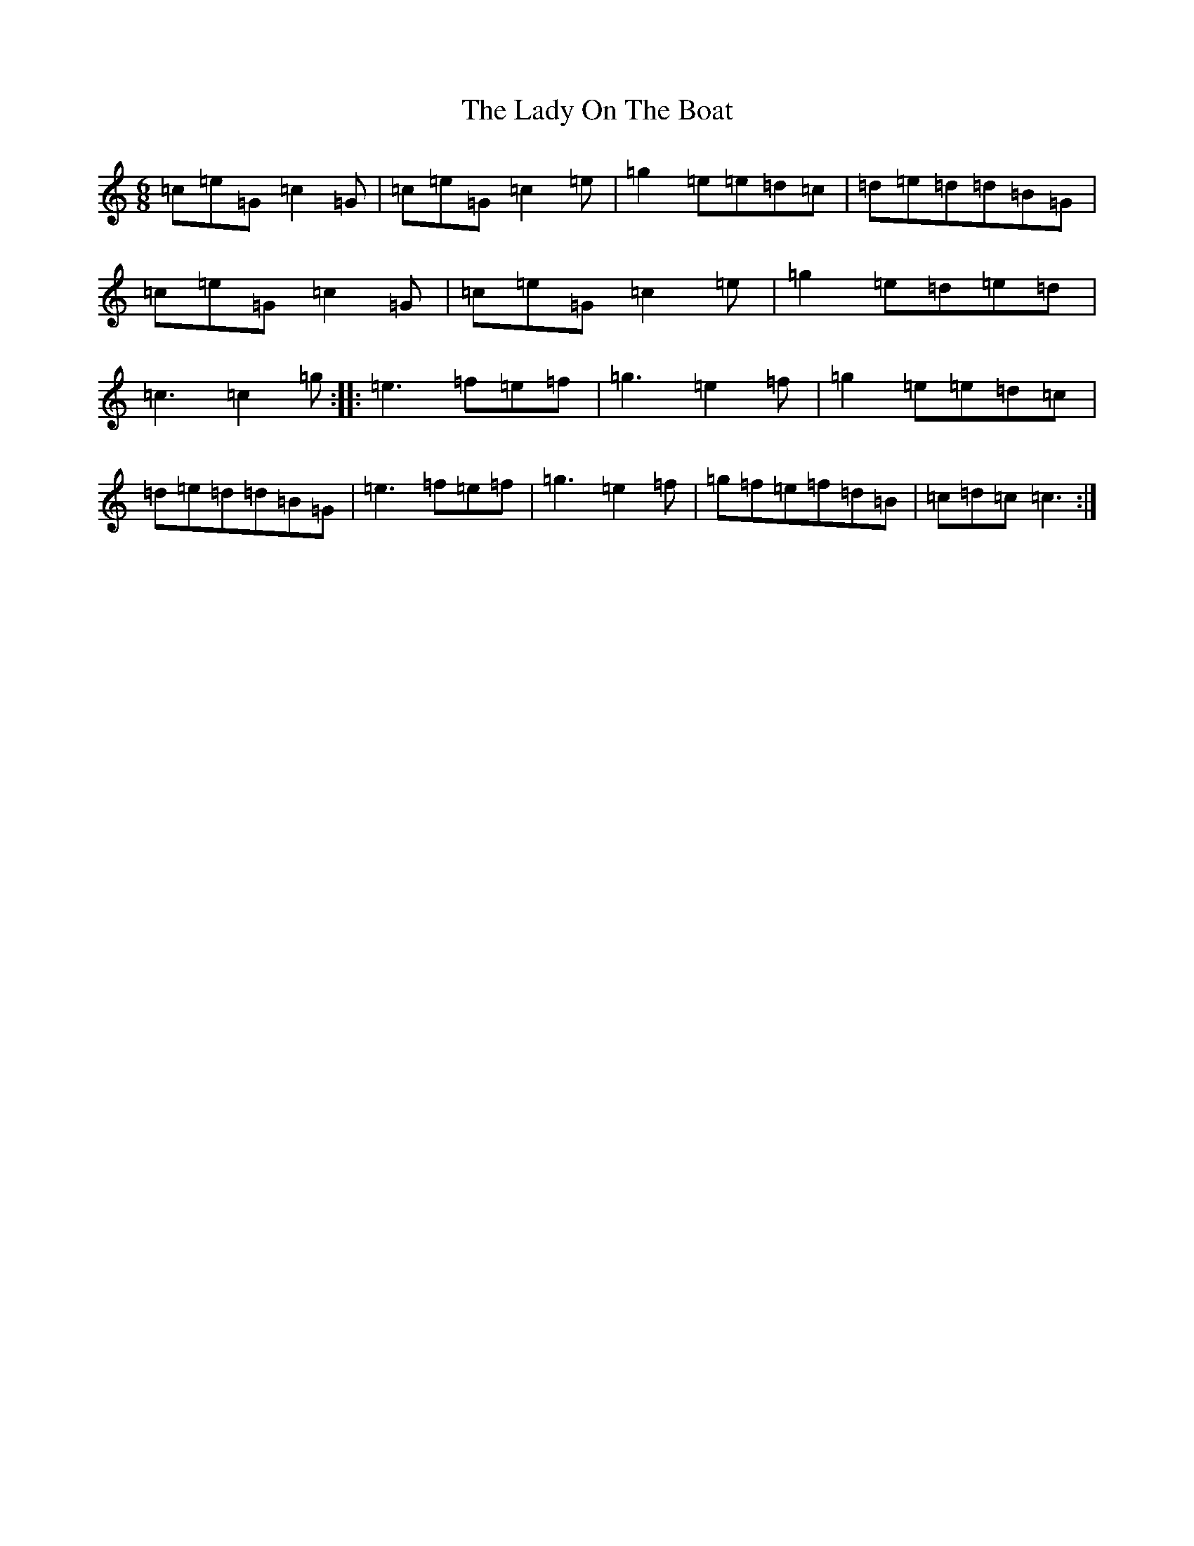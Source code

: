 X: 11942
T: Lady On The Boat, The
S: https://thesession.org/tunes/1225#setting1225
Z: D Major
R: jig
M: 6/8
L: 1/8
K: C Major
=c=e=G=c2=G|=c=e=G=c2=e|=g2=e=e=d=c|=d=e=d=d=B=G|=c=e=G=c2=G|=c=e=G=c2=e|=g2=e=d=e=d|=c3=c2=g:||:=e3=f=e=f|=g3=e2=f|=g2=e=e=d=c|=d=e=d=d=B=G|=e3=f=e=f|=g3=e2=f|=g=f=e=f=d=B|=c=d=c=c3:|